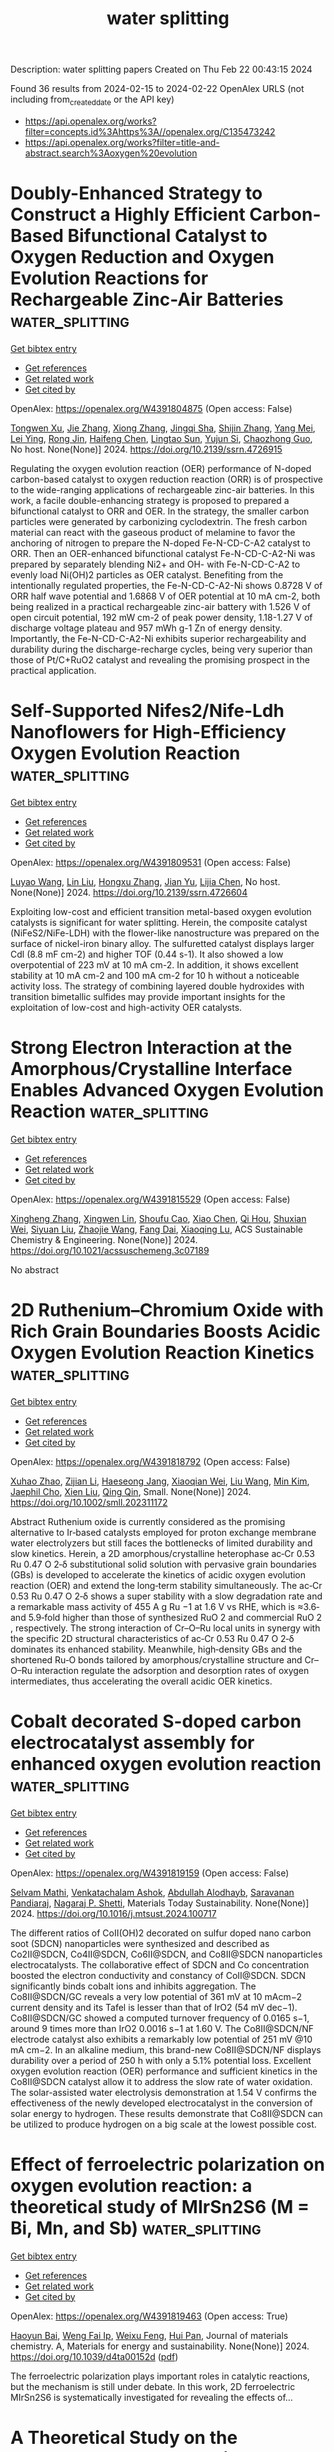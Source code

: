 #+filetags: water_splitting
#+TITLE: water splitting
Description: water splitting papers
Created on Thu Feb 22 00:43:15 2024

Found 36 results from 2024-02-15 to 2024-02-22
OpenAlex URLS (not including from_created_date or the API key)
- [[https://api.openalex.org/works?filter=concepts.id%3Ahttps%3A//openalex.org/C135473242]]
- [[https://api.openalex.org/works?filter=title-and-abstract.search%3Aoxygen%20evolution]]

* Doubly-Enhanced Strategy to Construct a Highly Efficient Carbon-Based Bifunctional Catalyst to Oxygen Reduction and Oxygen Evolution Reactions for Rechargeable Zinc-Air Batteries  :water_splitting:
:PROPERTIES:
:ID: https://openalex.org/W4391804875
:TOPICS: Aqueous Zinc-Ion Battery Technology, Electrocatalysis for Energy Conversion, Catalytic Reduction of Nitro Compounds
:PUBLICATION_DATE: 2024-01-01
:END:    
    
[[elisp:(doi-add-bibtex-entry "https://doi.org/10.2139/ssrn.4726915")][Get bibtex entry]] 

- [[elisp:(progn (xref--push-markers (current-buffer) (point)) (oa--referenced-works "https://openalex.org/W4391804875"))][Get references]]
- [[elisp:(progn (xref--push-markers (current-buffer) (point)) (oa--related-works "https://openalex.org/W4391804875"))][Get related work]]
- [[elisp:(progn (xref--push-markers (current-buffer) (point)) (oa--cited-by-works "https://openalex.org/W4391804875"))][Get cited by]]

OpenAlex: https://openalex.org/W4391804875 (Open access: False)
    
[[https://openalex.org/A5011788131][Tongwen Xu]], [[https://openalex.org/A5007962016][Jie Zhang]], [[https://openalex.org/A5076988030][Xiong Zhang]], [[https://openalex.org/A5046525078][Jingqi Sha]], [[https://openalex.org/A5014715855][Shijin Zhang]], [[https://openalex.org/A5018152814][Yang Mei]], [[https://openalex.org/A5041923029][Lei Ying]], [[https://openalex.org/A5011802849][Rong Jin]], [[https://openalex.org/A5086992948][Haifeng Chen]], [[https://openalex.org/A5057116148][Lingtao Sun]], [[https://openalex.org/A5073410815][Yujun Si]], [[https://openalex.org/A5020870418][Chaozhong Guo]], No host. None(None)] 2024. https://doi.org/10.2139/ssrn.4726915 
     
Regulating the oxygen evolution reaction (OER) performance of N-doped carbon-based catalyst to oxygen reduction reaction (ORR) is of prospective to the wide-ranging applications of rechargeable zinc-air batteries. In this work, a facile double-enhancing strategy is proposed to prepared a bifunctional catalyst to ORR and OER. In the strategy, the smaller carbon particles were generated by carbonizing cyclodextrin. The fresh carbon material can react with the gaseous product of melamine to favor the anchoring of nitrogen to prepare the N-doped Fe-N-CD-C-A2 catalyst to ORR. Then an OER-enhanced bifunctional catalyst Fe-N-CD-C-A2-Ni was prepared by separately blending Ni2+ and OH- with Fe-N-CD-C-A2 to evenly load Ni(OH)2 particles as OER catalyst. Benefiting from the intentionally regulated properties, the Fe-N-CD-C-A2-Ni shows 0.8728 V of ORR half wave potential and 1.6868 V of OER potential at 10 mA cm-2, both being realized in a practical rechargeable zinc-air battery with 1.526 V of open circuit potential, 192 mW cm-2 of peak power density, 1.18-1.27 V of discharge voltage plateau and 957 mWh g-1 Zn of energy density. Importantly, the Fe-N-CD-C-A2-Ni exhibits superior rechargeability and durability during the discharge-recharge cycles, being very superior than those of Pt/C+RuO2 catalyst and revealing the promising prospect in the practical application.    

    

* Self-Supported Nifes2/Nife-Ldh Nanoflowers for High-Efficiency Oxygen Evolution Reaction  :water_splitting:
:PROPERTIES:
:ID: https://openalex.org/W4391809531
:TOPICS: Electrocatalysis for Energy Conversion, Memristive Devices for Neuromorphic Computing, Atomic Layer Deposition Technology
:PUBLICATION_DATE: 2024-01-01
:END:    
    
[[elisp:(doi-add-bibtex-entry "https://doi.org/10.2139/ssrn.4726604")][Get bibtex entry]] 

- [[elisp:(progn (xref--push-markers (current-buffer) (point)) (oa--referenced-works "https://openalex.org/W4391809531"))][Get references]]
- [[elisp:(progn (xref--push-markers (current-buffer) (point)) (oa--related-works "https://openalex.org/W4391809531"))][Get related work]]
- [[elisp:(progn (xref--push-markers (current-buffer) (point)) (oa--cited-by-works "https://openalex.org/W4391809531"))][Get cited by]]

OpenAlex: https://openalex.org/W4391809531 (Open access: False)
    
[[https://openalex.org/A5042282225][Luyao Wang]], [[https://openalex.org/A5040647242][Lin Liu]], [[https://openalex.org/A5023044882][Hongxu Zhang]], [[https://openalex.org/A5020647265][Jian Yu]], [[https://openalex.org/A5009956168][Lijia Chen]], No host. None(None)] 2024. https://doi.org/10.2139/ssrn.4726604 
     
Exploiting low-cost and efficient transition metal-based oxygen evolution catalysts is significant for water splitting. Herein, the composite catalyst (NiFeS2/NiFe-LDH) with the flower-like nanostructure was prepared on the surface of nickel-iron binary alloy. The sulfuretted catalyst displays larger Cdl (8.8 mF cm-2) and higher TOF (0.44 s-1). It also showed a low overpotential of 223 mV at 10 mA cm-2. In addition, it shows excellent stability at 10 mA cm-2 and 100 mA cm-2 for 10 h without a noticeable activity loss. The strategy of combining layered double hydroxides with transition bimetallic sulfides may provide important insights for the exploitation of low-cost and high-activity OER catalysts.    

    

* Strong Electron Interaction at the Amorphous/Crystalline Interface Enables Advanced Oxygen Evolution Reaction  :water_splitting:
:PROPERTIES:
:ID: https://openalex.org/W4391815529
:TOPICS: Electrocatalysis for Energy Conversion, Electrochemical Detection of Heavy Metal Ions, Atomic Layer Deposition Technology
:PUBLICATION_DATE: 2024-02-13
:END:    
    
[[elisp:(doi-add-bibtex-entry "https://doi.org/10.1021/acssuschemeng.3c07189")][Get bibtex entry]] 

- [[elisp:(progn (xref--push-markers (current-buffer) (point)) (oa--referenced-works "https://openalex.org/W4391815529"))][Get references]]
- [[elisp:(progn (xref--push-markers (current-buffer) (point)) (oa--related-works "https://openalex.org/W4391815529"))][Get related work]]
- [[elisp:(progn (xref--push-markers (current-buffer) (point)) (oa--cited-by-works "https://openalex.org/W4391815529"))][Get cited by]]

OpenAlex: https://openalex.org/W4391815529 (Open access: False)
    
[[https://openalex.org/A5028024246][Xingheng Zhang]], [[https://openalex.org/A5079056547][Xingwen Lin]], [[https://openalex.org/A5014503942][Shoufu Cao]], [[https://openalex.org/A5034654778][Xiao Chen]], [[https://openalex.org/A5020278538][Qi Hou]], [[https://openalex.org/A5002382898][Shuxian Wei]], [[https://openalex.org/A5055640195][Siyuan Liu]], [[https://openalex.org/A5058579111][Zhaojie Wang]], [[https://openalex.org/A5063818470][Fang Dai]], [[https://openalex.org/A5004933770][Xiaoqing Lu]], ACS Sustainable Chemistry & Engineering. None(None)] 2024. https://doi.org/10.1021/acssuschemeng.3c07189 
     
No abstract    

    

* 2D Ruthenium–Chromium Oxide with Rich Grain Boundaries Boosts Acidic Oxygen Evolution Reaction Kinetics  :water_splitting:
:PROPERTIES:
:ID: https://openalex.org/W4391818792
:TOPICS: Fuel Cell Membrane Technology, Electrocatalysis for Energy Conversion, Electrochemical Detection of Heavy Metal Ions
:PUBLICATION_DATE: 2024-02-13
:END:    
    
[[elisp:(doi-add-bibtex-entry "https://doi.org/10.1002/smll.202311172")][Get bibtex entry]] 

- [[elisp:(progn (xref--push-markers (current-buffer) (point)) (oa--referenced-works "https://openalex.org/W4391818792"))][Get references]]
- [[elisp:(progn (xref--push-markers (current-buffer) (point)) (oa--related-works "https://openalex.org/W4391818792"))][Get related work]]
- [[elisp:(progn (xref--push-markers (current-buffer) (point)) (oa--cited-by-works "https://openalex.org/W4391818792"))][Get cited by]]

OpenAlex: https://openalex.org/W4391818792 (Open access: False)
    
[[https://openalex.org/A5040900980][Xuhao Zhao]], [[https://openalex.org/A5055517335][Zijian Li]], [[https://openalex.org/A5008892245][Haeseong Jang]], [[https://openalex.org/A5056691753][Xiaoqian Wei]], [[https://openalex.org/A5051580036][Liu Wang]], [[https://openalex.org/A5040569943][Min Kim]], [[https://openalex.org/A5037450342][Jaephil Cho]], [[https://openalex.org/A5091447700][Xien Liu]], [[https://openalex.org/A5065424751][Qing Qin]], Small. None(None)] 2024. https://doi.org/10.1002/smll.202311172 
     
Abstract Ruthenium oxide is currently considered as the promising alternative to Ir‐based catalysts employed for proton exchange membrane water electrolyzers but still faces the bottlenecks of limited durability and slow kinetics. Herein, a 2D amorphous/crystalline heterophase ac‐Cr 0.53 Ru 0.47 O 2‐δ substitutional solid solution with pervasive grain boundaries (GBs) is developed to accelerate the kinetics of acidic oxygen evolution reaction (OER) and extend the long‐term stability simultaneously. The ac‐Cr 0.53 Ru 0.47 O 2‐δ shows a super stability with a slow degradation rate and a remarkable mass activity of 455 A g Ru −1 at 1.6 V vs RHE, which is ≈3.6‐ and 5.9‐fold higher than those of synthesized RuO 2 and commercial RuO 2 , respectively. The strong interaction of Cr–O–Ru local units in synergy with the specific 2D structural characteristics of ac‐Cr 0.53 Ru 0.47 O 2‐δ dominates its enhanced stability. Meanwhile, high‐density GBs and the shortened Ru‐O bonds tailored by amorphous/crystalline structure and Cr–O–Ru interaction regulate the adsorption and desorption rates of oxygen intermediates, thus accelerating the overall acidic OER kinetics.    

    

* Cobalt decorated S-doped carbon electrocatalyst assembly for enhanced oxygen evolution reaction  :water_splitting:
:PROPERTIES:
:ID: https://openalex.org/W4391819159
:TOPICS: Electrocatalysis for Energy Conversion, Fuel Cell Membrane Technology, Electrochemical Detection of Heavy Metal Ions
:PUBLICATION_DATE: 2024-02-01
:END:    
    
[[elisp:(doi-add-bibtex-entry "https://doi.org/10.1016/j.mtsust.2024.100717")][Get bibtex entry]] 

- [[elisp:(progn (xref--push-markers (current-buffer) (point)) (oa--referenced-works "https://openalex.org/W4391819159"))][Get references]]
- [[elisp:(progn (xref--push-markers (current-buffer) (point)) (oa--related-works "https://openalex.org/W4391819159"))][Get related work]]
- [[elisp:(progn (xref--push-markers (current-buffer) (point)) (oa--cited-by-works "https://openalex.org/W4391819159"))][Get cited by]]

OpenAlex: https://openalex.org/W4391819159 (Open access: False)
    
[[https://openalex.org/A5050750294][Selvam Mathi]], [[https://openalex.org/A5057554515][Venkatachalam Ashok]], [[https://openalex.org/A5026460148][Abdullah Alodhayb]], [[https://openalex.org/A5001629698][Saravanan Pandiaraj]], [[https://openalex.org/A5090106395][Nagaraj P. Shetti]], Materials Today Sustainability. None(None)] 2024. https://doi.org/10.1016/j.mtsust.2024.100717 
     
The different ratios of CoII(OH)2 decorated on sulfur doped nano carbon soot (SDCN) nanoparticles were synthesized and described as Co2II@SDCN, Co4II@SDCN, Co6II@SDCN, and Co8II@SDCN nanoparticles electrocatalysts. The collaborative effect of SDCN and Co concentration boosted the electron conductivity and constancy of CoII@SDCN. SDCN significantly binds cobalt ions and inhibits aggregation. The Co8II@SDCN/GC reveals a very low potential of 361 mV at 10 mAcm−2 current density and its Tafel is lesser than that of IrO2 (54 mV dec−1). Co8II@SDCN/GC showed a computed turnover frequency of 0.0165 s−1, around 9 times more than IrO2 0.0016 s−1 at 1.60 V. The Co8II@SDCN/NF electrode catalyst also exhibits a remarkably low potential of 251 mV @10 mA cm−2. In an alkaline medium, this brand-new Co8II@SDCN/NF displays durability over a period of 250 h with only a 5.1% potential loss. Excellent oxygen evolution reaction (OER) performance and sufficient kinetics in the Co8II@SDCN catalyst allow it to address the slow rate of water oxidation. The solar-assisted water electrolysis demonstration at 1.54 V confirms the effectiveness of the newly developed electrocatalyst in the conversion of solar energy to hydrogen. These results demonstrate that Co8II@SDCN can be utilized to produce hydrogen on a big scale at the lowest possible cost.    

    

* Effect of ferroelectric polarization on oxygen evolution reaction: a theoretical study of MIrSn2S6 (M = Bi, Mn, and Sb)  :water_splitting:
:PROPERTIES:
:ID: https://openalex.org/W4391819463
:TOPICS: Biohydrometallurgical Processes for Metal Extraction, Electrochemical Detection of Heavy Metal Ions
:PUBLICATION_DATE: 2024-01-01
:END:    
    
[[elisp:(doi-add-bibtex-entry "https://doi.org/10.1039/d4ta00152d")][Get bibtex entry]] 

- [[elisp:(progn (xref--push-markers (current-buffer) (point)) (oa--referenced-works "https://openalex.org/W4391819463"))][Get references]]
- [[elisp:(progn (xref--push-markers (current-buffer) (point)) (oa--related-works "https://openalex.org/W4391819463"))][Get related work]]
- [[elisp:(progn (xref--push-markers (current-buffer) (point)) (oa--cited-by-works "https://openalex.org/W4391819463"))][Get cited by]]

OpenAlex: https://openalex.org/W4391819463 (Open access: True)
    
[[https://openalex.org/A5052207106][Haoyun Bai]], [[https://openalex.org/A5012291309][Weng Fai Ip]], [[https://openalex.org/A5028960638][Weixu Feng]], [[https://openalex.org/A5068386911][Hui Pan]], Journal of materials chemistry. A, Materials for energy and sustainability. None(None)] 2024. https://doi.org/10.1039/d4ta00152d  ([[https://pubs.rsc.org/en/content/articlepdf/2024/ta/d4ta00152d][pdf]])
     
The ferroelectric polarization plays important roles in catalytic reactions, but the mechanism is still under debate. In this work, 2D ferroelectric MIrSn2S6 is systematically investigated for revealing the effects of...    

    

* A Theoretical Study on the Enhanced Oxygen evolution Performance of NiN4-graphene by Ni Nanoclusters  :water_splitting:
:PROPERTIES:
:ID: https://openalex.org/W4391824445
:TOPICS: Atomic Layer Deposition Technology, Fuel Cell Membrane Technology, Memristive Devices for Neuromorphic Computing
:PUBLICATION_DATE: 2024-02-14
:END:    
    
[[elisp:(doi-add-bibtex-entry "https://doi.org/10.1088/1361-6463/ad297c")][Get bibtex entry]] 

- [[elisp:(progn (xref--push-markers (current-buffer) (point)) (oa--referenced-works "https://openalex.org/W4391824445"))][Get references]]
- [[elisp:(progn (xref--push-markers (current-buffer) (point)) (oa--related-works "https://openalex.org/W4391824445"))][Get related work]]
- [[elisp:(progn (xref--push-markers (current-buffer) (point)) (oa--cited-by-works "https://openalex.org/W4391824445"))][Get cited by]]

OpenAlex: https://openalex.org/W4391824445 (Open access: False)
    
[[https://openalex.org/A5068559282][Runchuan Shi]], [[https://openalex.org/A5083733443][Shihao Feng]], [[https://openalex.org/A5013231137][Zhaoming Fu]], [[https://openalex.org/A5036331877][Zongxian Yang]], [[https://openalex.org/A5020899933][Xilin Zhang]], Journal of Physics D: Applied Physics. None(None)] 2024. https://doi.org/10.1088/1361-6463/ad297c 
     
Abstract Isolated metal-coordinated nitrogen embedded carbon (M-N-C) materials are potential alternatives to noble catalysts for oxygen evolution reaction (OER), and the activity of metal centers can be further modulated by adjusting the coordination environment. Recently, experimental studies have shown that the aggregation of metal atoms into small clusters or particles is inevitable during the high temperature pyrolysis, while the influences of metal clusters on the OER activity of single metal atoms in M-N-C are unclear. Herein, taking Ni-based single atom as examples, the interaction characters of NiN4 doped graphene (NiN4-graphene) with different Ni clusters were studied. The modulation effects of Ni clusters to the NiN4-graphene were systematically investigated from the geometric configurations, electronic structures, and the OER activity of the Ni single atom. It was found that the OER&#xD;performance of NiN4-graphene can be remarkably improved through the addition of Ni clusters, and the lowest overpotential of 0.43 V is achieved on NiN4-graphene with the modification of Ni13 cluster, which is smaller than that of 0.69 V on NiN4-graphene. Electronic properties calculations showed that the charge transfer from Ni clusters to NiN4-graphene will alter the density of states of Ni single atom near the Fermi level, which promotes the charge transfer from NiN4-graphene to oxygen containing products and optimizes the adsorption strength of oxygen intermediate to close to the ideal adsorption free energy of 2.46 eV by enhancing the hybridization interaction between the O-p orbitals and the Ni-dxz, Ni-dyz orbitals, and finally leading to an enhanced OER activity. The current findings highlight the important role of metal clusters on improving the catalytic performance of M-N-C materials, which benefits for the rational design of M-N-C catalysts with high catalytic activity.    

    

* Lowering the kinetic barrier via enhancing electrophilicity of surface oxygen to boost acidic oxygen evolution reaction  :water_splitting:
:PROPERTIES:
:ID: https://openalex.org/W4391825290
:TOPICS: Electrocatalysis for Energy Conversion, Electrochemical Detection of Heavy Metal Ions, Fuel Cell Membrane Technology
:PUBLICATION_DATE: 2024-02-01
:END:    
    
[[elisp:(doi-add-bibtex-entry "https://doi.org/10.1016/j.matt.2024.01.025")][Get bibtex entry]] 

- [[elisp:(progn (xref--push-markers (current-buffer) (point)) (oa--referenced-works "https://openalex.org/W4391825290"))][Get references]]
- [[elisp:(progn (xref--push-markers (current-buffer) (point)) (oa--related-works "https://openalex.org/W4391825290"))][Get related work]]
- [[elisp:(progn (xref--push-markers (current-buffer) (point)) (oa--cited-by-works "https://openalex.org/W4391825290"))][Get cited by]]

OpenAlex: https://openalex.org/W4391825290 (Open access: False)
    
[[https://openalex.org/A5079381089][Ning Han]], [[https://openalex.org/A5016622484][Xuan Zhang]], [[https://openalex.org/A5057252784][Chengkai Zhang]], [[https://openalex.org/A5003036585][Shihui Feng]], [[https://openalex.org/A5030671367][Wei Zhang]], [[https://openalex.org/A5038282552][Wei Guo]], [[https://openalex.org/A5034974804][Runtian Zheng]], [[https://openalex.org/A5027922091][Renji Zheng]], [[https://openalex.org/A5073531537][Pengyun Liu]], [[https://openalex.org/A5059462676][Yunwei Li]], [[https://openalex.org/A5003567873][Jan Fransaer]], [[https://openalex.org/A5022972481][Bao‐Lian Su]], Matter. None(None)] 2024. https://doi.org/10.1016/j.matt.2024.01.025 
     
The acidic oxygen evolution reaction (OER) is essential for many renewable energy conversion and storage technologies. However, the high energy required to break the strong covalent O-H bond of H2O in acidic media results in sluggish OER kinetics. Here, we report the critical role of iron in a new family of iron-containing yttrium ruthenate (Y2-xFexRu2O7-δ) electrocatalysts in highly increasing the electrophilicity of surface oxygen, leading to a significant reduction of the kinetics barrier by 33%, thus an exceptional OER mass activity of 1,021 A · g Ru − 1 up to 12.4 and 7.7 times that of Y2Ru2O7-δ and RuO2, respectively. Introducing iron reduces the Mulliken atomic charge on the O sites in the generated Ru-O-Fe structure, thereby facilitating the acid-base nucleophilic assault from H2O and reducing the free energy on the rate-determining step of OER. This work provides an effective strategy to reduce the kinetics barrier to achieve highly efficient and economic OER in acidic conditions.    

    

* NiMoSe/Ti3C2Tx MXene @ CC as a highly operative bifunctional electrocatalyst for hydrogen and oxygen evolution reactions in an alkaline medium  :water_splitting:
:PROPERTIES:
:ID: https://openalex.org/W4391830822
:TOPICS: Two-Dimensional Transition Metal Carbides and Nitrides (MXenes), Electrocatalysis for Energy Conversion, Photocatalytic Materials for Solar Energy Conversion
:PUBLICATION_DATE: 2024-03-01
:END:    
    
[[elisp:(doi-add-bibtex-entry "https://doi.org/10.1016/j.ijhydene.2024.02.100")][Get bibtex entry]] 

- [[elisp:(progn (xref--push-markers (current-buffer) (point)) (oa--referenced-works "https://openalex.org/W4391830822"))][Get references]]
- [[elisp:(progn (xref--push-markers (current-buffer) (point)) (oa--related-works "https://openalex.org/W4391830822"))][Get related work]]
- [[elisp:(progn (xref--push-markers (current-buffer) (point)) (oa--cited-by-works "https://openalex.org/W4391830822"))][Get cited by]]

OpenAlex: https://openalex.org/W4391830822 (Open access: False)
    
[[https://openalex.org/A5005616367][Mohammad Saquib]], [[https://openalex.org/A5057849732][Nitish Srivastava]], [[https://openalex.org/A5029080204][Pratham Arora]], [[https://openalex.org/A5086137545][Amit C. Bhosale]], International Journal of Hydrogen Energy. 59(None)] 2024. https://doi.org/10.1016/j.ijhydene.2024.02.100 
     
Low-cost and highly efficient cathode and anode materials are required for proton exchange membrane and alkaline water electrolyzers. The present work demonstrates the development of a bifunctional cathode and anode material for hydrogen and oxygen evolution reactions (HER/OER) in an alkaline environment. The bimetallic Ni–Mo selenide is fabricated over the MXene (Ti3C2Tx) grown over the activated carbon fibers by an inexpensive, simple one-step and eco-friendly approach. The electrocatalyst NiMoSe/Ti3C2Tx@CC is developed via a hydrothermal method wherein NiMoSe is observed to grow highly dense nanoporous structure as confirmed by various characterization techniques. Highest activity for HER is observed using NiMoSe/Ti3C2Tx@CC with only overpotential of 203 mV at 10 mA cm−2 with low Tafel slope (45 mV dec−1). The catalyst is also proven to support OER activity with requirement of 320 mV as overpotential at 10 mA cm−2, thus better than commercial IrO2 (η10 = 380 mV). The Tafel slope obtained by NiMoSe/Ti3C2Tx@CC for OER is found to be minimum (189 mV dec−1) along with a very low charge transfer resistance (3.04 Ω) and high electrochemical surface area (0.0378 mF cm−2). The NiMoSe/Ti3C2Tx@CC is found to be highly stable for HER/OER with 1000 LSV cycles.    

    

* RuO2–CeO2 Lattice Matching Strategy Enables Robust Water Oxidation Electrocatalysis in Acidic Media via Two Distinct Oxygen Evolution Mechanisms  :water_splitting:
:PROPERTIES:
:ID: https://openalex.org/W4391836369
:TOPICS: Electrocatalysis for Energy Conversion, Fuel Cell Membrane Technology, Electrochemical Detection of Heavy Metal Ions
:PUBLICATION_DATE: 2024-02-15
:END:    
    
[[elisp:(doi-add-bibtex-entry "https://doi.org/10.1021/acscatal.3c06182")][Get bibtex entry]] 

- [[elisp:(progn (xref--push-markers (current-buffer) (point)) (oa--referenced-works "https://openalex.org/W4391836369"))][Get references]]
- [[elisp:(progn (xref--push-markers (current-buffer) (point)) (oa--related-works "https://openalex.org/W4391836369"))][Get related work]]
- [[elisp:(progn (xref--push-markers (current-buffer) (point)) (oa--cited-by-works "https://openalex.org/W4391836369"))][Get cited by]]

OpenAlex: https://openalex.org/W4391836369 (Open access: False)
    
[[https://openalex.org/A5010471250][Haoqiang Song]], [[https://openalex.org/A5053714754][Xue Yong]], [[https://openalex.org/A5044592235][Geoffrey I. N. Waterhouse]], [[https://openalex.org/A5000696036][Jingkun Yu]], [[https://openalex.org/A5015576369][Hao Wang]], [[https://openalex.org/A5052291064][Jinmeng Cai]], [[https://openalex.org/A5067430528][Zhiyong Tang]], [[https://openalex.org/A5000046177][Bai Yang]], [[https://openalex.org/A5071937806][Jiangwei Chang]], [[https://openalex.org/A5085836074][Siyu Lu]], ACS Catalysis. None(None)] 2024. https://doi.org/10.1021/acscatal.3c06182 
     
The discovery of acid-stable and highly active electrocatalysts for the oxygen evolution reaction (OER) is crucial in the quest for high-performance water-splitting technologies. Herein, a heterostructured RuO2–CeO2 electrocatalyst was constructed by using a lattice-matching strategy. The interfacial Ru–O–Ce bridge structure provided a channel for electron transfer between Ru and Ce, creating a lattice stress that distorts the local structure of RuO2. The resulting RuO2–CeO2 catalyst exhibited attractive stability with negligible decay after 1000 h of the OER in 0.5 M H2SO4, along with high activity with an overpotential of only 180 mV at 10 mA cm–2. In situ attenuated total reflectance surface-enhanced infrared absorption spectroscopy (ATR-SEIRAS), in situ differential electrochemical mass spectrometry (DEMS), and density functional theory (DFT) calculations were used to reveal that the interface and noninterface RuO2 sites enabled an oxide path mechanism (OPM) and the enhanced adsorbate evolution mechanism (AEM-plus), respectively, during the OER. The simultaneous and independent OER pathways accessible by lattice matching guides improved electrocatalyst design for the OER in acidic media.    

    

* Trapping of Intermediates of a Photocatalytic Oxygen Evolution Reaction in Overall Water Splitting  :water_splitting:
:PROPERTIES:
:ID: https://openalex.org/W4391838821
:TOPICS: Photocatalytic Materials for Solar Energy Conversion, DNA Nanotechnology and Bioanalytical Applications, Photocatalysis and Solar Energy Conversion
:PUBLICATION_DATE: 2024-02-15
:END:    
    
[[elisp:(doi-add-bibtex-entry "https://doi.org/10.1021/acsaem.3c03172")][Get bibtex entry]] 

- [[elisp:(progn (xref--push-markers (current-buffer) (point)) (oa--referenced-works "https://openalex.org/W4391838821"))][Get references]]
- [[elisp:(progn (xref--push-markers (current-buffer) (point)) (oa--related-works "https://openalex.org/W4391838821"))][Get related work]]
- [[elisp:(progn (xref--push-markers (current-buffer) (point)) (oa--cited-by-works "https://openalex.org/W4391838821"))][Get cited by]]

OpenAlex: https://openalex.org/W4391838821 (Open access: False)
    
[[https://openalex.org/A5089839552][Fumiaki Amano]], [[https://openalex.org/A5058928771][Satoshi Nakayama]], [[https://openalex.org/A5072383931][Sachihiro C. Suzuki]], [[https://openalex.org/A5043442763][Akira Yamakata]], [[https://openalex.org/A5001287498][Kosuke Beppu]], ACS Applied Energy Materials. None(None)] 2024. https://doi.org/10.1021/acsaem.3c03172 
     
Intermediates in the overall water splitting on particulate photocatalysts were investigated by electron paramagnetic resonance (EPR) measurements using 5,5-dimethyl-1-pyrroline N-oxide (DMPO) as a spin trap. In situ EPR spectra under ultraviolet light showed the exclusive formation of a hydroxyl radical adduct (•DMPO-OH) over Ga2O3 and NaTaO3:La without a Rh–Cr oxide cocatalyst. In contrast, the Rh–Cr oxide cocatalyst-loaded photocatalysts active for water splitting formed a 5,5-dimethyl-2-oxo-pyrroline-1-oxyl radical (•DMPOX). •DMPOX is suggested as an indicator of the surface peroxyl radical intermediate (M-OO•) in the oxygen evolution reaction pathway.    

    

* Author Correction: Iridium single atoms incorporated in Co3O4 efficiently catalyze the oxygen evolution in acidic conditions  :water_splitting:
:PROPERTIES:
:ID: https://openalex.org/W4391842906
:TOPICS: Fuel Cell Membrane Technology, Electrocatalysis for Energy Conversion
:PUBLICATION_DATE: 2024-02-15
:END:    
    
[[elisp:(doi-add-bibtex-entry "https://doi.org/10.1038/s41467-024-45791-1")][Get bibtex entry]] 

- [[elisp:(progn (xref--push-markers (current-buffer) (point)) (oa--referenced-works "https://openalex.org/W4391842906"))][Get references]]
- [[elisp:(progn (xref--push-markers (current-buffer) (point)) (oa--related-works "https://openalex.org/W4391842906"))][Get related work]]
- [[elisp:(progn (xref--push-markers (current-buffer) (point)) (oa--cited-by-works "https://openalex.org/W4391842906"))][Get cited by]]

OpenAlex: https://openalex.org/W4391842906 (Open access: True)
    
[[https://openalex.org/A5041252312][Yiming Zhu]], [[https://openalex.org/A5090915513][Jiaao Wang]], [[https://openalex.org/A5090441736][Toshinari Koketsu]], [[https://openalex.org/A5011934559][Matthias Kroschel]], [[https://openalex.org/A5000351218][Jin‐Ming Chen]], [[https://openalex.org/A5012833616][Su-Yang Hsu]], [[https://openalex.org/A5047676104][Graeme Henkelman]], [[https://openalex.org/A5049605727][Z. Hu]], [[https://openalex.org/A5034066582][Peter Strasser]], [[https://openalex.org/A5060759067][Jiwei Ma]], Nature Communications. 15(1)] 2024. https://doi.org/10.1038/s41467-024-45791-1  ([[https://www.nature.com/articles/s41467-024-45791-1.pdf][pdf]])
     
No abstract    

    

* Excellent Electrocatalytic Oxygen Evolution Reaction by Non-Noble Metal-Based 3D Perovskite Oxides Ba3–xSrxMTiSbO9 (x = 1, 1.5 for M = Co and x = 2 for Mn/Co)  :water_splitting:
:PROPERTIES:
:ID: https://openalex.org/W4391845350
:TOPICS: Electrocatalysis for Energy Conversion, Electrochemical Detection of Heavy Metal Ions, Aqueous Zinc-Ion Battery Technology
:PUBLICATION_DATE: 2024-02-15
:END:    
    
[[elisp:(doi-add-bibtex-entry "https://doi.org/10.1021/acsaem.3c02750")][Get bibtex entry]] 

- [[elisp:(progn (xref--push-markers (current-buffer) (point)) (oa--referenced-works "https://openalex.org/W4391845350"))][Get references]]
- [[elisp:(progn (xref--push-markers (current-buffer) (point)) (oa--related-works "https://openalex.org/W4391845350"))][Get related work]]
- [[elisp:(progn (xref--push-markers (current-buffer) (point)) (oa--cited-by-works "https://openalex.org/W4391845350"))][Get cited by]]

OpenAlex: https://openalex.org/W4391845350 (Open access: False)
    
[[https://openalex.org/A5084524229][Sujan Sen]], [[https://openalex.org/A5009194799][Megha Goyal]], [[https://openalex.org/A5078609691][Lalit Kumar]], [[https://openalex.org/A5050699362][Tapas Kumar Mandal]], ACS Applied Energy Materials. None(None)] 2024. https://doi.org/10.1021/acsaem.3c02750 
     
The large-scale production of green hydrogen from water electrolysis is hindered due to the higher overpotential required for oxygen evolution reaction (OER). While commercial use of noble metal oxide OER catalysts suffer from poor stability and cost ineffectiveness, the development of non-noble metal-based OER catalysts is still a challenge to overcome. The compositional and structural flexibility of 3D perovskite oxides presents a distinct opportunity to design electrocatalysts that can overcome the kinetic sluggishness of OER and address its associated limitations. Herein, we have designed and synthesized a series of 3D perovskite catalysts, Ba3–xSrxMTiSbO9 (x = 1, 1.5 for Co and x = 2 for Mn/Co), by the conventional solid-state method. The Co analogues exhibit exceptional OER performance when compared with the manganese counterpart and a similar or comparable overpotential at 10 mA/cm2 (η10) but with a significantly lower overpotential at 100 mA/cm2 (η100) as compared to RuO2, benchmark electrocatalysts for OER. The Co compounds have also shown superior kinetics as compared to RuO2. The charge-transfer resistance across interfaces measured by operando electrochemical impedance spectroscopy at different potentials follow the activity order of the compounds. The higher electrocatalytic activity of Ba3–xSrxCoTiSbO9 originates from higher d-electron counts, close to unity filling of the eg-orbital electrons, structural factor, μ/t (μ = perovskite B-cation to O2– radius ratio and t = tolerance factor), and higher lattice oxygen participation. A plausible mechanism is also provided based on the pH-dependent OER study. The Co perovskite with the highest lattice oxygen participation and lowest μ/t exhibited the highest OER activity and fastest kinetics. The study demonstrates a nonconventional tool of A-cation manipulation in synthesizing non-noble metal-based 3D perovskites as efficient OER electrocatalysts despite the elusive nature of their active sites.    

    

* Improved oxygen evolution reaction for high-current PEM water electrolysis  :water_splitting:
:PROPERTIES:
:ID: https://openalex.org/W4391849833
:TOPICS: Electrocatalysis for Energy Conversion, Fuel Cell Membrane Technology, Hydrogen Energy Systems and Technologies
:PUBLICATION_DATE: 2024-02-01
:END:    
    
[[elisp:(doi-add-bibtex-entry "https://doi.org/10.1016/j.checat.2023.100897")][Get bibtex entry]] 

- [[elisp:(progn (xref--push-markers (current-buffer) (point)) (oa--referenced-works "https://openalex.org/W4391849833"))][Get references]]
- [[elisp:(progn (xref--push-markers (current-buffer) (point)) (oa--related-works "https://openalex.org/W4391849833"))][Get related work]]
- [[elisp:(progn (xref--push-markers (current-buffer) (point)) (oa--cited-by-works "https://openalex.org/W4391849833"))][Get cited by]]

OpenAlex: https://openalex.org/W4391849833 (Open access: False)
    
[[https://openalex.org/A5010788326][Guoyu Zhong]], [[https://openalex.org/A5055030458][Shurui Xu]], [[https://openalex.org/A5028065702][Baizeng Fang]], Chem Catalysis. 4(2)] 2024. https://doi.org/10.1016/j.checat.2023.100897 
     
Ru-based electrocatalysts have been extensively studied for the oxygen evolution reaction in proton exchange membrane water electrolysis, and the interactions between Ru atoms and their supports play a crucial role. In a recent issue of Nature Communications, Lv and co-workers reported that the enhanced metal-support interaction significantly improved the stability.    

    

* g-C3N4 /polymeric metallophthalocyanine as novel electrocatalysts for oxygen evolution reaction  :water_splitting:
:PROPERTIES:
:ID: https://openalex.org/W4391849942
:TOPICS: Electrocatalysis for Energy Conversion, Aqueous Zinc-Ion Battery Technology, Electrochemical Detection of Heavy Metal Ions
:PUBLICATION_DATE: 2024-02-01
:END:    
    
[[elisp:(doi-add-bibtex-entry "https://doi.org/10.1016/j.ijhydene.2024.02.131")][Get bibtex entry]] 

- [[elisp:(progn (xref--push-markers (current-buffer) (point)) (oa--referenced-works "https://openalex.org/W4391849942"))][Get references]]
- [[elisp:(progn (xref--push-markers (current-buffer) (point)) (oa--related-works "https://openalex.org/W4391849942"))][Get related work]]
- [[elisp:(progn (xref--push-markers (current-buffer) (point)) (oa--cited-by-works "https://openalex.org/W4391849942"))][Get cited by]]

OpenAlex: https://openalex.org/W4391849942 (Open access: False)
    
[[https://openalex.org/A5004465494][Duygu Akyüz]], [[https://openalex.org/A5067659604][Ümit Demirbaş]], International Journal of Hydrogen Energy. None(None)] 2024. https://doi.org/10.1016/j.ijhydene.2024.02.131 
     
In this work, non-peripherally tetra 3-(4-(4-acetylpiperazin-1-yl)phenoxy) substituted nickel(II) phthalocyanine (NiPc), cobalt(II) phthalocyanine (CoPc), zinc(II) phthalocyanine (ZnPc), copper(II) phthalocyanine (CuPc) and lead(II) phthalocyanine (PbPc) were synthesized. The structural characterization of the novel compounds was performed by a combination of instrumental methods. The electrochemical and in-situ spectroelectrochemical responses of the compounds were recorded and redox properties were illuminated. Graphitic carbon nitride(g-C3N4) was synthesized by thermal decomposition of urea and combined with metallophthalocyanines to avoid agglomeration of phthalocyanine, to obtain homogeneous microstructured catalyst and to provide synergistic effects between pyridinic N-metal bonds of g-C3N4 and metallophthalocyanines (MPcs). The synthesized compounds were electropolymerized onto g-C3N4 thanks to piperazin substitute groups. The oxygen evolution reaction (OER) of g-C3N4/Poly-MPcs was investigated in alkaline electrolyte (1 M KOH). The g-C3N4/Poly-NiPc exhibited excellent electrocatalytic performance with low overpotential and Tafel slope, respectively, 380 mV@ 10 mA cm−2 and 80 mVdec−1, which is superior to the g-C3N4. Moreover, g-C3N4/Poly-NiPc electrocatalyst exhibited ∼100 times higher current density than g-C3N4.    

    

* Development of an ultra-thin electrode for the oxygen evolution reaction in proton exchange membrane water electrolyzers  :water_splitting:
:PROPERTIES:
:ID: https://openalex.org/W4391849959
:TOPICS: Electrocatalysis for Energy Conversion, Hydrogen Energy Systems and Technologies, Fuel Cell Membrane Technology
:PUBLICATION_DATE: 2024-02-01
:END:    
    
[[elisp:(doi-add-bibtex-entry "https://doi.org/10.1016/j.renene.2024.120159")][Get bibtex entry]] 

- [[elisp:(progn (xref--push-markers (current-buffer) (point)) (oa--referenced-works "https://openalex.org/W4391849959"))][Get references]]
- [[elisp:(progn (xref--push-markers (current-buffer) (point)) (oa--related-works "https://openalex.org/W4391849959"))][Get related work]]
- [[elisp:(progn (xref--push-markers (current-buffer) (point)) (oa--cited-by-works "https://openalex.org/W4391849959"))][Get cited by]]

OpenAlex: https://openalex.org/W4391849959 (Open access: False)
    
[[https://openalex.org/A5079901404][Zhenye Kang]], [[https://openalex.org/A5068791597][Gaoqiang Yang]], [[https://openalex.org/A5022627494][Jinjun Mo]], Renewable Energy. None(None)] 2024. https://doi.org/10.1016/j.renene.2024.120159 
     
Noble metal electrocatalysts are highly preferred for the oxygen evolution reaction (OER) in a proton exchange membrane water electrolysis cell (PEMWE) due to their exceptional catalytic activity and stability. This study proposes a novel thin electrode (NTE) design to enhance the performance of noble metal electrocatalysts for the OER in PEMWE. The NTE utilizes a thin porous transport layer for the direct deposition of Iridium (Ir). Unlike conventional gas diffusion electrodes with deep porous structures that underutilize the catalyst due to limited triple-phase boundary conditions, the flat NTEs with straight-through pores overcome this restriction. The paper compares two deposition methods, electroplating and sputter coating. The in-situ electrochemical properties of NTEs with varying Ir loadings (0.06–1.01 mg cm−2) are investigated. The electroplated NTE demonstrates excellent mass activity, achieving 5.05 A mg−1 at 1.6 V and 80 °C. The NTE exhibits a simple fabrication process and low cost while significantly improving catalyst mass activity. Additionally, the NTE reduces electrode thickness from hundreds of micrometers to only 25 μm. This concept holds great promise for the future advancement of compact and high-efficiency PEMWE electrodes, resulting in reduced cost, volume, and mass of both the electrode itself and the overall system.    

    

* Computational Study of Two-Dimensional SnGe2N4 as a Promising Photocatalyst for Oxygen Evolution Reaction  :water_splitting:
:PROPERTIES:
:ID: https://openalex.org/W4391851935
:TOPICS: Photocatalytic Materials for Solar Energy Conversion, Accelerating Materials Innovation through Informatics, Two-Dimensional Transition Metal Carbides and Nitrides (MXenes)
:PUBLICATION_DATE: 2024-01-01
:END:    
    
[[elisp:(doi-add-bibtex-entry "https://doi.org/10.1039/d4nj00204k")][Get bibtex entry]] 

- [[elisp:(progn (xref--push-markers (current-buffer) (point)) (oa--referenced-works "https://openalex.org/W4391851935"))][Get references]]
- [[elisp:(progn (xref--push-markers (current-buffer) (point)) (oa--related-works "https://openalex.org/W4391851935"))][Get related work]]
- [[elisp:(progn (xref--push-markers (current-buffer) (point)) (oa--cited-by-works "https://openalex.org/W4391851935"))][Get cited by]]

OpenAlex: https://openalex.org/W4391851935 (Open access: False)
    
[[https://openalex.org/A5080124765][Noor ul Ain]], [[https://openalex.org/A5059888528][Arooba Kanwal]], [[https://openalex.org/A5065519247][Abdul Jalil]], [[https://openalex.org/A5001795469][Chang Fu Dee]], [[https://openalex.org/A5086336181][Tingkai Zhao]], [[https://openalex.org/A5019008123][Raza Ali Raza]], [[https://openalex.org/A5004475369][Ishaq Ahmad]], New Journal of Chemistry. None(None)] 2024. https://doi.org/10.1039/d4nj00204k 
     
In the domain of photocatalysis, the oxygen evolution reaction (OER) serves as a crucial process in sustainable energy production. The development of efficient photocatalysts for OER is therefore highly desirable....    

    

* Rational development of PPy/CuWO4 nanostructure as competent electrocatalyst for oxygen evolution, and hydrogen evolution reactions  :water_splitting:
:PROPERTIES:
:ID: https://openalex.org/W4391867968
:TOPICS: Electrocatalysis for Energy Conversion, Electrochemical Detection of Heavy Metal Ions, Aqueous Zinc-Ion Battery Technology
:PUBLICATION_DATE: 2024-03-01
:END:    
    
[[elisp:(doi-add-bibtex-entry "https://doi.org/10.1016/j.ijhydene.2024.02.125")][Get bibtex entry]] 

- [[elisp:(progn (xref--push-markers (current-buffer) (point)) (oa--referenced-works "https://openalex.org/W4391867968"))][Get references]]
- [[elisp:(progn (xref--push-markers (current-buffer) (point)) (oa--related-works "https://openalex.org/W4391867968"))][Get related work]]
- [[elisp:(progn (xref--push-markers (current-buffer) (point)) (oa--cited-by-works "https://openalex.org/W4391867968"))][Get cited by]]

OpenAlex: https://openalex.org/W4391867968 (Open access: False)
    
[[https://openalex.org/A5041700640][Nouf H. Alotaibi]], [[https://openalex.org/A5049370676][Sumaira Manzoor]], [[https://openalex.org/A5015215111][Shahroz Saleem]], [[https://openalex.org/A5062023379][S. Noor Mohammad]], [[https://openalex.org/A5062281954][Mazhar Khalil]], [[https://openalex.org/A5090663793][Şenay Yalçın]], [[https://openalex.org/A5052155429][Abdul Ghafoor Abid]], [[https://openalex.org/A5049328863][Suleyman I. Allakhverdiev]], International Journal of Hydrogen Energy. 59(None)] 2024. https://doi.org/10.1016/j.ijhydene.2024.02.125 
     
Hydrogen has recently attracted a lot of attention as a clean as well as sustainable energy source. However, the vast bulk of industrial hydrogen is produced by converting natural gas into hydrogen. One of the primary goals of large-scale electrolysis is to find efficient, cost-effective, stable, and many other catalysts capable of producing hydrogen from water with minimal electrical bias. Using readily available electrocatalysts on Earth to facilitate the oxidation of water is one way to get closer to an effective method of splitting water to produce hydrogen. Here in the present work, CuWO4 was coated on the conducting polypyrrole (PPy) polymer via hydrothermal techniques to boost its catalytic performance. The fabricated PPy/CuWO4 composite is then utilized for water splitting to yield hydrogen in addition to oxygen. The PPy is able to raise the CuWO4 Fermi levels are separated, as a result, the PPy/CuWO4 produced a large number of strong and readily accessible charges, which led to the splitting of water into hydrogen, and demonstrated that at a potential of 1.470 V vs. RHE, the current density intended for CuWO4-3/PPY reached 10 mAcm−2, attaining an overpotential of 197 mV, with a Tafel plot slope of about 34.4 mVdec−1, and also with a charge transfer resistance of 2.3Ω for OER. Furthermore, the HER activity also attained lower overpotential (250 mV), with a Tafel slope of 50 mV dec−1 in order to reach a 10 mAcm−2 current density. In addition, the CuWO4 is completely encased by the PPy, facilitating charge transfer, allowing the particles to travel rapidly to the polymer's surface. Hence, this study demonstrates that the highly effective CuWO4-3/PPy nanocomposite is responsible for future energy-related applications.    

    

* Modulation Strategies and Activity Descriptors of Spinel Electrocatalysts for Lithium‐Oxygen Batteries  :water_splitting:
:PROPERTIES:
:ID: https://openalex.org/W4391879176
:TOPICS: Fuel Cell Membrane Technology, Conducting Polymer Research, Electrocatalysis for Energy Conversion
:PUBLICATION_DATE: 2024-02-16
:END:    
    
[[elisp:(doi-add-bibtex-entry "https://doi.org/10.1002/batt.202300609")][Get bibtex entry]] 

- [[elisp:(progn (xref--push-markers (current-buffer) (point)) (oa--referenced-works "https://openalex.org/W4391879176"))][Get references]]
- [[elisp:(progn (xref--push-markers (current-buffer) (point)) (oa--related-works "https://openalex.org/W4391879176"))][Get related work]]
- [[elisp:(progn (xref--push-markers (current-buffer) (point)) (oa--cited-by-works "https://openalex.org/W4391879176"))][Get cited by]]

OpenAlex: https://openalex.org/W4391879176 (Open access: False)
    
[[https://openalex.org/A5043664105][Yu Pan]], [[https://openalex.org/A5082387651][Ruizhe Xu]], [[https://openalex.org/A5067923609][Chaozhu Shu]], [[https://openalex.org/A5046268649][Chuan Zhao]], [[https://openalex.org/A5018555927][Runjing Li]], [[https://openalex.org/A5053289609][Bo Zhou]], [[https://openalex.org/A5021304952][Jing Liu]], [[https://openalex.org/A5025023889][Jianping Long]], Batteries & Supercaps. None(None)] 2024. https://doi.org/10.1002/batt.202300609 
     
The exploitation of high energy density lithium‐oxygen batteries (LOBs) holds significant importance for energy storage and applications. An efficient cathode catalyst can effectively prevent the accumulation of the insulating insoluble discharge product Li2O2, thereby enhancing the electrochemical performance. Spinel materials, widely available and cost‐effective, exhibit superior catalytic activity, making them ideal candidates for LOBs cathode catalysts. This review aims to offer a comprehensive and insightful overview of the recent progress in the design of spinel‐type electrocatalysts for LOBs. This review exhaustively summarizes various modification strategies applied to spinel materials and emphasizes the influential role of catalytic descriptors in designing highly active spinel‐type catalysts. This review provides guidance for the design and utilization of high‐performance spinel‐type catalysts, thereby contributing to the dynamic development of LOBs.    

    

* Single Transition‐Metal Atom Anchored on a Rhenium Disulfide Monolayer: An Efficient Bifunctional Electrocatalyst for the Oxygen Evolution and Oxygen Reduction Reactions  :water_splitting:
:PROPERTIES:
:ID: https://openalex.org/W4391880793
:TOPICS: Electrocatalysis for Energy Conversion, Fuel Cell Membrane Technology, Memristive Devices for Neuromorphic Computing
:PUBLICATION_DATE: 2024-02-15
:END:    
    
[[elisp:(doi-add-bibtex-entry "https://doi.org/10.1002/smll.202308416")][Get bibtex entry]] 

- [[elisp:(progn (xref--push-markers (current-buffer) (point)) (oa--referenced-works "https://openalex.org/W4391880793"))][Get references]]
- [[elisp:(progn (xref--push-markers (current-buffer) (point)) (oa--related-works "https://openalex.org/W4391880793"))][Get related work]]
- [[elisp:(progn (xref--push-markers (current-buffer) (point)) (oa--cited-by-works "https://openalex.org/W4391880793"))][Get cited by]]

OpenAlex: https://openalex.org/W4391880793 (Open access: False)
    
[[https://openalex.org/A5004910340][Meiling Pan]], [[https://openalex.org/A5059121164][X. Cui]], [[https://openalex.org/A5024066427][Qun Jing]], [[https://openalex.org/A5029207520][Haiming Duan]], [[https://openalex.org/A5082278504][Fangping Ouyang]], [[https://openalex.org/A5034965764][Rong Wu]], Small. None(None)] 2024. https://doi.org/10.1002/smll.202308416 
     
Abstract Developing efficient oxygen evolution reaction (OER) and oxygen reduction reaction (ORR) bifunctional electrocatalysts is attractive for rechargeable metal–air batteries. Meanwhile, single metal atoms embedded in 2D layered transition metal chalcogenides (TMDs) have become a very promising catalyst. Recently, many attentions have been paid to the 2D ReS 2 electrocatalyst due to its unique distorted octahedral 1T’ crystal structure and thickness‐independent electronic properties. Here, the catalytic activity of different transition metal (TM) atoms embedded in ReS 2 using the density functional theory is investigated. The results indicate that TM@ReS 2 exhibits outstanding thermal stability, good electrical conductivity, and electron transfer for electrochemical reactions. And the Ir@ReS 2 and Pd@ReS 2 can be used as OER/ORR bifunctional electrocatalysts with a lower overpotential for OER (η OER ) of 0.44 V and overpotentials for ORR (η ORR ) of 0.26 V and 0.27 V, respectively. The excellent catalytic activity is attributed to the optimal adsorption strength for oxygen intermediates coming from the effective modulation of the electronic structure of ReS 2 after Ir/Pd doping. The results can help to deeply understand the catalytic activity of TM@ReS 2 and develop novel and highly efficient OER/ORR electrocatalysts.    

    

* Hierarchical sea urchin‐like Fe‐doped heazlewoodite for high‐efficient oxygen evolution  :water_splitting:
:PROPERTIES:
:ID: https://openalex.org/W4391880837
:TOPICS: Electrocatalysis for Energy Conversion, Fuel Cell Membrane Technology, Solid Oxide Fuel Cells
:PUBLICATION_DATE: 2024-02-15
:END:    
    
[[elisp:(doi-add-bibtex-entry "https://doi.org/10.1002/cphc.202300414")][Get bibtex entry]] 

- [[elisp:(progn (xref--push-markers (current-buffer) (point)) (oa--referenced-works "https://openalex.org/W4391880837"))][Get references]]
- [[elisp:(progn (xref--push-markers (current-buffer) (point)) (oa--related-works "https://openalex.org/W4391880837"))][Get related work]]
- [[elisp:(progn (xref--push-markers (current-buffer) (point)) (oa--cited-by-works "https://openalex.org/W4391880837"))][Get cited by]]

OpenAlex: https://openalex.org/W4391880837 (Open access: False)
    
[[https://openalex.org/A5005113911][Ke Shang]], [[https://openalex.org/A5067782993][Junpo Guo]], [[https://openalex.org/A5090235347][Yingjun Ma]], [[https://openalex.org/A5055514273][H.K. Liu]], [[https://openalex.org/A5042956973][Xiaoling Zhang]], [[https://openalex.org/A5082207315][Huizhen Wang]], [[https://openalex.org/A5055588334][Jie Wang]], [[https://openalex.org/A5037738045][Zhenhua Yan]], ChemPhysChem. None(None)] 2024. https://doi.org/10.1002/cphc.202300414 
     
Electrochemical water‐splitting to produce hydrogen is potential to substitute the traditional industrial coal gasification, but the oxygen evolution kinetics at the anode remains sluggish. In this paper, sea urchin‐like Fe doped Ni3S2 catalyst growing on nickel foam (NF) substrate is constructed via a simple two‐step strategy, including surface iron activation and post sulfuration process. The NF‐Fe‐Ni3S2 obtains at temperature of 130 ℃ (NF‐Fe‐Ni3S2‐130) features nanoneedle‐like arrays which are vertically grown on the particles to form sea urchin‐like morphology, features high electrochemical surface area. As oxygen evolution catalyst, NF‐Fe‐Ni3S2‐130 exhibits excellent oxygen evolution activities, fast reaction kinetics, and superior reaction stability. The excellent OER performance of sea urchin‐like NF‐Fe‐Ni3S2‐130 is mainly ascribed to the high‐vertically dispersive of nanoneedles and the existing Fe dopants, which obviously improved the reaction kinetics and the intrinsic catalytic properties. The simple preparation strategy is conducive to establish high‐electrochemical‐interface catalysts, which shows great potential in renewable energy conversion.    

    

* A revolutionary design concept: full-sealed lithium-oxygen batteries  :water_splitting:
:PROPERTIES:
:ID: https://openalex.org/W4391888461
:TOPICS: Lithium-ion Battery Management in Electric Vehicles, Lithium-ion Battery Technology, Lithium Battery Technologies
:PUBLICATION_DATE: 2024-02-01
:END:    
    
[[elisp:(doi-add-bibtex-entry "https://doi.org/10.1016/j.nanoen.2024.109405")][Get bibtex entry]] 

- [[elisp:(progn (xref--push-markers (current-buffer) (point)) (oa--referenced-works "https://openalex.org/W4391888461"))][Get references]]
- [[elisp:(progn (xref--push-markers (current-buffer) (point)) (oa--related-works "https://openalex.org/W4391888461"))][Get related work]]
- [[elisp:(progn (xref--push-markers (current-buffer) (point)) (oa--cited-by-works "https://openalex.org/W4391888461"))][Get cited by]]

OpenAlex: https://openalex.org/W4391888461 (Open access: False)
    
[[https://openalex.org/A5045002396][Xiangyu Wen]], [[https://openalex.org/A5021567277][Xingbao Zhu]], [[https://openalex.org/A5019984418][Tao Xing]], [[https://openalex.org/A5058813026][Yuanguo Wu]], [[https://openalex.org/A5015501827][Weichao Yu]], [[https://openalex.org/A5005622840][Zining Man]], [[https://openalex.org/A5000338518][Wenjuan Qi]], [[https://openalex.org/A5029762841][Jiaqi Wang]], [[https://openalex.org/A5082619738][Zhe Lü]], Nano Energy. None(None)] 2024. https://doi.org/10.1016/j.nanoen.2024.109405 
     
At this moment, non-aqueous rechargeable lithium-oxygen batteries (LOBs) with extremely high energy density are regarded as the most viable energy storage devices to potentially replace petroleum. One of the most crucial impediments to their implementation has been ensuring facile oxygen availability. Moreover, as semi-sealed systems, LOBs have confronted challenges including oxygen impurities, product degradation, anode corrosion, frequent side reactions, and mediocre cycling performance. In this work, utilizing the physical adsorption of porous (micro-, meso- and macro-porous) solid carbon materials, we incorporate an oxygen storage layer (OSL) with reversible oxygen ad/desorption capabilities into a LOB to develop novel fully-sealed lithium-oxygen batteries (F-S-LOBs). The results demonstrate mesoporous carbons exhibit optimal oxygen adsorption/desorption kinetics, rendering them highly suitable for F-S-LOBs without developing complex oxygen-permeable membranes or carrying oxygen tanks. The OSL fabricated with mesoporous carbon can sustain battery charge/discharge at various current densities with exceptional cycling performance. Additionally, we provide approximate pore size guidelines for oxygen storage materials to aid future research. This study is anticipated to offer a new robust research direction for metal-air batteries and to forge a new path toward promoting the commercialization and development of this technology.    

    

* Greenly synthesised NCF-LDH as a sustainable electrocatalyst for oxygen evolution reaction with low cell voltage  :water_splitting:
:PROPERTIES:
:ID: https://openalex.org/W4391888536
:TOPICS: Electrocatalysis for Energy Conversion, Fuel Cell Membrane Technology, Electrochemical Detection of Heavy Metal Ions
:PUBLICATION_DATE: 2024-02-01
:END:    
    
[[elisp:(doi-add-bibtex-entry "https://doi.org/10.1016/j.catcom.2024.106878")][Get bibtex entry]] 

- [[elisp:(progn (xref--push-markers (current-buffer) (point)) (oa--referenced-works "https://openalex.org/W4391888536"))][Get references]]
- [[elisp:(progn (xref--push-markers (current-buffer) (point)) (oa--related-works "https://openalex.org/W4391888536"))][Get related work]]
- [[elisp:(progn (xref--push-markers (current-buffer) (point)) (oa--cited-by-works "https://openalex.org/W4391888536"))][Get cited by]]

OpenAlex: https://openalex.org/W4391888536 (Open access: True)
    
[[https://openalex.org/A5040284938][Bakthavachalam Vishnu]], [[https://openalex.org/A5003495311][Sundarraj Sriram]], [[https://openalex.org/A5027764093][Jayaraman Jayabharathi]], Catalysis Communications. None(None)] 2024. https://doi.org/10.1016/j.catcom.2024.106878 
     
The advancement of extremely effective and long-lasting sustainable electrocatalysts developed from abundant earth elements is an emergence aspect in green energy generation. The greenly synthesised NCF-LDH has been shown that promising candidate for the OER process. Mechnochemical processes are often quick, inexpensive, and easily scalable to produce industrial quantities. In comparison with IrO2 (370 mV), the optimum NCF-LDH-X on GC electrode showed the modest required overpotential (240 mV) at 10 mA cm−2. Solar-assisted water oxidation at 1.57 V shows more expert efficacy of NCF-LDH-2 for solar to hydrogen generation. As an outcome, the greenly synthesised NCF-LDH outperformed the high-priced electrocatalysts. Consequently, low-cost industrial-scale H2 generation using commercial solar cells might be possible.    

    

* Triggering efficient Mn active centers by tuning the localized Sr2+ sites in high-entropy ABO3 oxygen electrocatalysis  :water_splitting:
:PROPERTIES:
:ID: https://openalex.org/W4391888627
:TOPICS: Electrocatalysis for Energy Conversion, Catalytic Nanomaterials, Memristive Devices for Neuromorphic Computing
:PUBLICATION_DATE: 2024-02-01
:END:    
    
[[elisp:(doi-add-bibtex-entry "https://doi.org/10.1016/j.cej.2024.149755")][Get bibtex entry]] 

- [[elisp:(progn (xref--push-markers (current-buffer) (point)) (oa--referenced-works "https://openalex.org/W4391888627"))][Get references]]
- [[elisp:(progn (xref--push-markers (current-buffer) (point)) (oa--related-works "https://openalex.org/W4391888627"))][Get related work]]
- [[elisp:(progn (xref--push-markers (current-buffer) (point)) (oa--cited-by-works "https://openalex.org/W4391888627"))][Get cited by]]

OpenAlex: https://openalex.org/W4391888627 (Open access: False)
    
[[https://openalex.org/A5081531916][Lincheng Xu]], [[https://openalex.org/A5012173709][Yue Wang]], [[https://openalex.org/A5046851457][Yonggao Yan]], [[https://openalex.org/A5047947291][Hao Zhang]], [[https://openalex.org/A5024977426][Xin Chen]], [[https://openalex.org/A5034579880][Fan Li]], Chemical Engineering Journal. None(None)] 2024. https://doi.org/10.1016/j.cej.2024.149755 
     
Understanding the function of individual elements in high-entropy perovskites is one of the critical issues for the design of inexpensive and efficient bifunctional electrocatalysts. Here, we report our findings in boosting the electrochemical activity and durability of a high-entropy perovskite catalyst via sequential substitution of Sr2+ for the A-site elements. According to the Sr2+ localized tuned, the catalyst of (LaSmGdSrPr)0.2MnO3 has a half-wave potential of 0.786 V vs. RHE and an overpotential of 0.378 V and has better ORR and OER electrocatalytic activity than the Sr-free high-entropy perovskite catalyst (LaSmGdYPr)0.2MnO3.This is attributed to the local doping of Sr2+ activating the active center of the high-entropy perovskite catalyst (LaSmGdSrPr)0.2MnO3, modulating the adsorption energy of the oxygen-containing intermediates and the electronic structure of the transition metal at the B-site, which results in efficient oxygen electrocatalytic activity. On the other hand, the introduction of Sr2+ enhances the hybridization between Mn 2p and O 1 s and accelerates the adsorption and desorption kinetics of the intermediates, leading to both enhanced activity and durability of (LaSmGdSrPr)0.2MnO3. DFT theoretical calculations also demonstrate the key role played by Sr2+ in the high-entropy perovskite structure for the improvement of the electrocatalytic activity. This study provides new insights for designing high-entropy electrocatalysts for various potential applications.    

    

* Ionic liquid in-situ functionalized carbon nanotube film as self-supported metal-free electrocatalysts for oxygen evolution  :water_splitting:
:PROPERTIES:
:ID: https://openalex.org/W4391888650
:TOPICS: Electrocatalysis for Energy Conversion, Electrochemical Detection of Heavy Metal Ions, Fuel Cell Membrane Technology
:PUBLICATION_DATE: 2024-02-01
:END:    
    
[[elisp:(doi-add-bibtex-entry "https://doi.org/10.1016/j.cej.2024.149767")][Get bibtex entry]] 

- [[elisp:(progn (xref--push-markers (current-buffer) (point)) (oa--referenced-works "https://openalex.org/W4391888650"))][Get references]]
- [[elisp:(progn (xref--push-markers (current-buffer) (point)) (oa--related-works "https://openalex.org/W4391888650"))][Get related work]]
- [[elisp:(progn (xref--push-markers (current-buffer) (point)) (oa--cited-by-works "https://openalex.org/W4391888650"))][Get cited by]]

OpenAlex: https://openalex.org/W4391888650 (Open access: False)
    
[[https://openalex.org/A5005226621][Tianhao Li]], [[https://openalex.org/A5016171317][Yage Wang]], [[https://openalex.org/A5017384752][Tingting Chen]], [[https://openalex.org/A5068049785][Guangzhao Wang]], [[https://openalex.org/A5055876656][Chenglong Qiu]], [[https://openalex.org/A5069482443][Weihua Hu]], Chemical Engineering Journal. None(None)] 2024. https://doi.org/10.1016/j.cej.2024.149767 
     
The oxygen evolution reaction (OER) is a critical cathode reaction for hydrogen production from water splitting. However, due to the sluggish kinetics of OER, the water-splitting process is impeded. Thus, it is imperative to develop efficient and low-cost electrocatalysts that reduce the overpotential and improve the kinetics of OER. Herein, an in-situ synthesis strategy was applied to prepare the ionic liquid functionalized carbon nanotube (IL-CNT) that served as a metal-free electrocatalyst for OER. This powder material exhibited exceptional electrocatalytic activity for OER, with an overpotential of 335 mV at 10 mA cm−2 and a Tafel slope of 71 mV dec-1. Then, it was found that catalytic activity was influenced by the IL anion. Moreover, this IL-CNT powder could self-assemble to form carbon film during preparation, exhibiting outstanding catalytic activity for OER (a low overpotential of 153 mV at 10 mA cm−2), which was highly beneficial for practical application. Based on the theoretical calculations and experimental results, these in-situ functionalization sites on CNT surface played a significant role in regulating their electron structure. This, in turn, promoted electron transfer and hydroxyl adsorption, resulting in a substantial increase in catalytic activity for the OER.    

    

* Glassy State Hydroxide Materials for Oxygen Evolution Electrocatalysis  :water_splitting:
:PROPERTIES:
:ID: https://openalex.org/W4391952436
:TOPICS: Electrocatalysis for Energy Conversion, Fuel Cell Membrane Technology, Aqueous Zinc-Ion Battery Technology
:PUBLICATION_DATE: 2024-02-20
:END:    
    
[[elisp:(doi-add-bibtex-entry "https://doi.org/10.1002/smll.202312168")][Get bibtex entry]] 

- [[elisp:(progn (xref--push-markers (current-buffer) (point)) (oa--referenced-works "https://openalex.org/W4391952436"))][Get references]]
- [[elisp:(progn (xref--push-markers (current-buffer) (point)) (oa--related-works "https://openalex.org/W4391952436"))][Get related work]]
- [[elisp:(progn (xref--push-markers (current-buffer) (point)) (oa--cited-by-works "https://openalex.org/W4391952436"))][Get cited by]]

OpenAlex: https://openalex.org/W4391952436 (Open access: False)
    
[[https://openalex.org/A5037677450][Jing Wang]], [[https://openalex.org/A5013419645][Jingyu Chen]], [[https://openalex.org/A5003605384][Jian Zhang]], [[https://openalex.org/A5007627021][Qiang Gao]], [[https://openalex.org/A5043105845][Bo Han]], [[https://openalex.org/A5032667823][Ruimin Sun]], [[https://openalex.org/A5084756664][Chenggang Zhou]], [[https://openalex.org/A5091556593][Zhao Cai]], Small. None(None)] 2024. https://doi.org/10.1002/smll.202312168 
     
Abstract Hydroxides are the archetype of layered crystals with metal‐oxygen (M‐O) octahedron units, which have been widely investigated as oxygen evolution reaction (OER) catalysts. However, the better crystallinity of hydroxide materials, the more perfect octahedral symmetry and atomic ordering, resulting in the less exposed metal sites and limited electrocatalytic activity. Herein, a glassy state hydroxide material featuring with short‐range order and long‐range disorder structure is developed to achieve high intrinsic activity for OER. Specifically, a rapid freezing point precipitation method is utilized to fabricate amorphous multi‐component hydroxide. Owing to the freezing‐point crystallization environment and chaotic M‐O (M = Ni/Fe/Co/Mn/Cr etc.) structures, the as‐fabricated NiFeCoMnCr hydroxide exhibit a highly‐disordered glassy structure, as‐confirmed by X‐ray/electron diffraction, enthalpic response, and pair distribution function analysis. The as‐achieved glassy‐state hydroxide materials display a low OER overpotential of 269 mV at 20 mA cm −2 with a small Tafel slope of 33.3 mV dec −1 , outperform the benchmark noble‐metal RuO 2 catalyst (341 mV, 84.9 mV dec −1 ) . Operando Raman and density functional theory studies reveal that the glassy state hydroxide converted into disordered active oxyhydroxide phase with optimized oxygen intermediates adsorption under low OER overpotentials, thus boosting the intrinsic electrocatalytic activity.    

    

* Alkali Containing Layered Metal Oxides as Catalysts for the Oxygen Evolution Reaction  :water_splitting:
:PROPERTIES:
:ID: https://openalex.org/W4391948002
:TOPICS: Electrocatalysis for Energy Conversion, Fuel Cell Membrane Technology, Aqueous Zinc-Ion Battery Technology
:PUBLICATION_DATE: 2024-02-19
:END:    
    
[[elisp:(doi-add-bibtex-entry "https://doi.org/10.1002/celc.202300761")][Get bibtex entry]] 

- [[elisp:(progn (xref--push-markers (current-buffer) (point)) (oa--referenced-works "https://openalex.org/W4391948002"))][Get references]]
- [[elisp:(progn (xref--push-markers (current-buffer) (point)) (oa--related-works "https://openalex.org/W4391948002"))][Get related work]]
- [[elisp:(progn (xref--push-markers (current-buffer) (point)) (oa--cited-by-works "https://openalex.org/W4391948002"))][Get cited by]]

OpenAlex: https://openalex.org/W4391948002 (Open access: True)
    
[[https://openalex.org/A5076436151][Mario Falsaperna]], [[https://openalex.org/A5007560583][Rosa Arrigo]], [[https://openalex.org/A5071095075][Frank Marken]], [[https://openalex.org/A5044793501][Simon J. Freakley]], ChemElectroChem. None(None)] 2024. https://doi.org/10.1002/celc.202300761 
     
Abstract Improving the efficiency of the oxygen evolution reaction (OER) is essential to realise energy systems based on water electrolysis. Many catalysts have been developed for the OER to date, with iridium‐based oxides being the most promising due to their relative stability towards corrosion in acidic electrolytes under oxidising potentials. In recent years, examples of catalysts adopting layered structures have been shown to have promising characteristics such as higher conductivity and higher electrochemically active surface area compared to highly crystalline metal oxides. Furthermore, such materials possess additional tuneable properties such as interlayer spacing, identity and concentration of the interlayer species, edge and interlayer active sites, and higher active surface area. Recent attention has focused on mono‐ and polymetallic lithium‐containing layered materials, where the presence of interlayer lithium cations, in situ delithiation processes and combinations of transition metal oxides result in enhanced catalytic properties towards OER. This review aims to provide a summary of the recent developments of such layered materials, in which lithium or other alkali metal ions occupy interlayer sites in oxides.    

    

* Fabrication and characterisation of CrMnFeCoNi high entropy alloy electrocatalyst for oxygen evolution reaction  :water_splitting:
:PROPERTIES:
:ID: https://openalex.org/W4391906377
:TOPICS: Electrocatalysis for Energy Conversion, Fuel Cell Membrane Technology, High-Entropy Alloys: Novel Designs and Properties
:PUBLICATION_DATE: 2024-04-01
:END:    
    
[[elisp:(doi-add-bibtex-entry "https://doi.org/10.1016/j.apmt.2024.102128")][Get bibtex entry]] 

- [[elisp:(progn (xref--push-markers (current-buffer) (point)) (oa--referenced-works "https://openalex.org/W4391906377"))][Get references]]
- [[elisp:(progn (xref--push-markers (current-buffer) (point)) (oa--related-works "https://openalex.org/W4391906377"))][Get related work]]
- [[elisp:(progn (xref--push-markers (current-buffer) (point)) (oa--cited-by-works "https://openalex.org/W4391906377"))][Get cited by]]

OpenAlex: https://openalex.org/W4391906377 (Open access: False)
    
[[https://openalex.org/A5017816629][Xun Cao]], Applied Materials Today. 37(None)] 2024. https://doi.org/10.1016/j.apmt.2024.102128 
     
Water electrolysis is attracting increasing attention in becoming the main method for green energy production, which has long been hindered by the sluggish kinetics of oxygen evolution reaction (OER) and high cost of noble-metal (NM) containing electrodes. Template replication technique has been employed to fabricate porous CrMnFeCoNi high entropy alloy (HEA) bulk foams with > 95 % porosity. High entropy led to the formation of a single-phase solid solution of transition metals in the as-fabricated porous HEA bulk foam, and the lattice distortion brings about the outstanding OER performance that is close to that of the RuO2 reference sample. Effective electrochemically active surface area and amount of exposed active sites are increased by grinding into nanoparticles, which produced superior OER performance with a near-record low overpotential of ∼ 245 mV to drive a current density of 10 mA/cm2, a low Tafel slope of 73.6 mV/dec, a double layer capacitance of 102.3 mF, and excellent long-term stability over 24 h. This work demonstrates a cost-effective way to fabricate NM-free HEA electrocatalyst with complex structure and excellent stability in OER, which could help in advancing the research for alkaline water electrolysis.    

    

* Key Role of Subsurface Doping in Optimizing Active Sites of IrO2 for Oxygen Evolution Reaction  :water_splitting:
:PROPERTIES:
:ID: https://openalex.org/W4391890840
:TOPICS: Catalytic Nanomaterials, Atomic Layer Deposition Technology, Emergent Phenomena at Oxide Interfaces
:PUBLICATION_DATE: 2024-01-01
:END:    
    
[[elisp:(doi-add-bibtex-entry "https://doi.org/10.1039/d4cc00075g")][Get bibtex entry]] 

- [[elisp:(progn (xref--push-markers (current-buffer) (point)) (oa--referenced-works "https://openalex.org/W4391890840"))][Get references]]
- [[elisp:(progn (xref--push-markers (current-buffer) (point)) (oa--related-works "https://openalex.org/W4391890840"))][Get related work]]
- [[elisp:(progn (xref--push-markers (current-buffer) (point)) (oa--cited-by-works "https://openalex.org/W4391890840"))][Get cited by]]

OpenAlex: https://openalex.org/W4391890840 (Open access: False)
    
[[https://openalex.org/A5089250541][Xindi Han]], [[https://openalex.org/A5004836336][Lu-E Shi]], [[https://openalex.org/A5011090841][Hui Chen]], [[https://openalex.org/A5046104594][Xiaoxin Zou]], Chemical Communications. None(None)] 2024. https://doi.org/10.1039/d4cc00075g 
     
The oxygen evolution reaction (OER) over a family of metal-doped rutile IrO2 catalysts is theoretically investigated by controlling the species and position of doping elements. The subsurface substitution doping is...    

    

* Challenges and progress in oxygen evolution reaction catalyst development for seawater electrolysis for hydrogen production  :water_splitting:
:PROPERTIES:
:ID: https://openalex.org/W4391958854
:TOPICS: Electrocatalysis for Energy Conversion, Aqueous Zinc-Ion Battery Technology, Fuel Cell Membrane Technology
:PUBLICATION_DATE: 2024-01-01
:END:    
    
[[elisp:(doi-add-bibtex-entry "https://doi.org/10.1039/d3ra08648h")][Get bibtex entry]] 

- [[elisp:(progn (xref--push-markers (current-buffer) (point)) (oa--referenced-works "https://openalex.org/W4391958854"))][Get references]]
- [[elisp:(progn (xref--push-markers (current-buffer) (point)) (oa--related-works "https://openalex.org/W4391958854"))][Get related work]]
- [[elisp:(progn (xref--push-markers (current-buffer) (point)) (oa--cited-by-works "https://openalex.org/W4391958854"))][Get cited by]]

OpenAlex: https://openalex.org/W4391958854 (Open access: True)
    
[[https://openalex.org/A5089450078][Joel C. Corbin]], [[https://openalex.org/A5002185829][M. Jones]], [[https://openalex.org/A5042026897][Cheng Liu]], [[https://openalex.org/A5041409819][Adeline Loh]], [[https://openalex.org/A5045309022][Zhenyu Zhang]], [[https://openalex.org/A5088619248][Yan Zhu]], [[https://openalex.org/A5020406154][Xiaohong Li]], RSC Advances. 14(9)] 2024. https://doi.org/10.1039/d3ra08648h 
     
Modification techniques to oxygen evolution reaction (OER) electrocatalysts for direct seawater electrolysis (DSWE) to mitigate chloride corrosion from seawater.    

    

* The Role of Reducibility vis-à-vis Oxygen Vacancies of doped Co3O4/CeO2 in Oxygen Evolution Reaction  :water_splitting:
:PROPERTIES:
:ID: https://openalex.org/W4391913283
:TOPICS: Catalytic Nanomaterials, Solid Oxide Fuel Cells, Catalytic Dehydrogenation of Light Alkanes
:PUBLICATION_DATE: 2024-01-01
:END:    
    
[[elisp:(doi-add-bibtex-entry "https://doi.org/10.1039/d4dt00315b")][Get bibtex entry]] 

- [[elisp:(progn (xref--push-markers (current-buffer) (point)) (oa--referenced-works "https://openalex.org/W4391913283"))][Get references]]
- [[elisp:(progn (xref--push-markers (current-buffer) (point)) (oa--related-works "https://openalex.org/W4391913283"))][Get related work]]
- [[elisp:(progn (xref--push-markers (current-buffer) (point)) (oa--cited-by-works "https://openalex.org/W4391913283"))][Get cited by]]

OpenAlex: https://openalex.org/W4391913283 (Open access: True)
    
[[https://openalex.org/A5047126873][Saraswati Roy]], [[https://openalex.org/A5022592991][Preeti Dahiya]], [[https://openalex.org/A5050699362][Tapas Kumar Mandal]], [[https://openalex.org/A5068743211][Sounak Roy]], Dalton Transactions. None(None)] 2024. https://doi.org/10.1039/d4dt00315b 
     
Electrochemical water splitting, a highly promising and environmentally friendly technology for H2 fuel production, faces significant hurdles due to the sluggish kinetics of the oxygen evolution reaction. Co based oxide...    

    

* Transpassive Metal Dissolution vs. Oxygen Evolution Reaction: Implication for Alloy Stability and Electrocatalysis  :water_splitting:
:PROPERTIES:
:ID: https://openalex.org/W4391921021
:TOPICS: Atom Probe Tomography Research
:PUBLICATION_DATE: 2024-02-18
:END:    
    
[[elisp:(doi-add-bibtex-entry "https://doi.org/10.1002/anie.202317058")][Get bibtex entry]] 

- [[elisp:(progn (xref--push-markers (current-buffer) (point)) (oa--referenced-works "https://openalex.org/W4391921021"))][Get references]]
- [[elisp:(progn (xref--push-markers (current-buffer) (point)) (oa--related-works "https://openalex.org/W4391921021"))][Get related work]]
- [[elisp:(progn (xref--push-markers (current-buffer) (point)) (oa--cited-by-works "https://openalex.org/W4391921021"))][Get cited by]]

OpenAlex: https://openalex.org/W4391921021 (Open access: False)
    
[[https://openalex.org/A5076601076][Annica Wetzel]], [[https://openalex.org/A5093888344][Daniel Morell]], [[https://openalex.org/A5017993519][Marcus von der Au]], [[https://openalex.org/A5038064548][Günther Wittstock]], [[https://openalex.org/A5072476528][Özlem Özcan]], [[https://openalex.org/A5044822731][Julia Witt]], Angewandte Chemie International Edition. None(None)] 2024. https://doi.org/10.1002/anie.202317058 
     
Multi‐principal element alloys (MPEAs) are gaining interest in corrosion and electrocatalysis research due to their electrochemical stability across a broad pH range and the design flexibility they offer. Using the equimolar CrCoNi alloy, we observe significant metal dissolution in a corrosive electrolyte (0.1 M NaCl, pH 2) concurrently with the oxygen evolution reaction (OER) in the transpassive region despite the absence of hysteresis in polarization curves or other obvious corrosion indicators. We present a characterization scheme to delineate the contribution of OER and alloy dissolution, using scanning electrochemical microscopy (SECM) for OER‐onset detection, and quantitative chemical analysis with inductively coupled‐mass spectrometry (ICP‐MS) and ultraviolet visible light (UV‐Vis) spectroscopy to elucidate metal dissolution processes. In‐situ electrochemical atomic force microscopy (EC‐AFM) revealed that the transpassive metal dissolution on CrCoNi is dominated by intergranular corrosion. These results have significant implications for the stability of MPEAs in corrosion systems, emphasizing the necessity of analytically determining metal ions released from MPEA electrodes into the electrolyte when evaluating Faradaic efficiencies of OER catalysts. The release of transition metal ions not only reduces the Faradaic efficiency of electrolyzers but may also cause poisoning and degradation of membranes in electrochemical reactors.    

    

* Transpassive Metal Dissolution vs. Oxygen Evolution Reaction: Implication for Alloy Stability and Electrocatalysis  :water_splitting:
:PROPERTIES:
:ID: https://openalex.org/W4391944172
:TOPICS: Atom Probe Tomography Research
:PUBLICATION_DATE: 2024-02-18
:END:    
    
[[elisp:(doi-add-bibtex-entry "https://doi.org/10.1002/ange.202317058")][Get bibtex entry]] 

- [[elisp:(progn (xref--push-markers (current-buffer) (point)) (oa--referenced-works "https://openalex.org/W4391944172"))][Get references]]
- [[elisp:(progn (xref--push-markers (current-buffer) (point)) (oa--related-works "https://openalex.org/W4391944172"))][Get related work]]
- [[elisp:(progn (xref--push-markers (current-buffer) (point)) (oa--cited-by-works "https://openalex.org/W4391944172"))][Get cited by]]

OpenAlex: https://openalex.org/W4391944172 (Open access: False)
    
[[https://openalex.org/A5076601076][Annica Wetzel]], [[https://openalex.org/A5093888344][Daniel Morell]], [[https://openalex.org/A5017993519][Marcus von der Au]], [[https://openalex.org/A5038064548][Günther Wittstock]], [[https://openalex.org/A5072476528][Özlem Özcan]], [[https://openalex.org/A5044822731][Julia Witt]], Angewandte Chemie. None(None)] 2024. https://doi.org/10.1002/ange.202317058 
     
Multi‐principal element alloys (MPEAs) are gaining interest in corrosion and electrocatalysis research due to their electrochemical stability across a broad pH range and the design flexibility they offer. Using the equimolar CrCoNi alloy, we observe significant metal dissolution in a corrosive electrolyte (0.1 M NaCl, pH 2) concurrently with the oxygen evolution reaction (OER) in the transpassive region despite the absence of hysteresis in polarization curves or other obvious corrosion indicators. We present a characterization scheme to delineate the contribution of OER and alloy dissolution, using scanning electrochemical microscopy (SECM) for OER‐onset detection, and quantitative chemical analysis with inductively coupled‐mass spectrometry (ICP‐MS) and ultraviolet visible light (UV‐Vis) spectroscopy to elucidate metal dissolution processes. In‐situ electrochemical atomic force microscopy (EC‐AFM) revealed that the transpassive metal dissolution on CrCoNi is dominated by intergranular corrosion. These results have significant implications for the stability of MPEAs in corrosion systems, emphasizing the necessity of analytically determining metal ions released from MPEA electrodes into the electrolyte when evaluating Faradaic efficiencies of OER catalysts. The release of transition metal ions not only reduces the Faradaic efficiency of electrolyzers but may also cause poisoning and degradation of membranes in electrochemical reactors.    

    

* Enhanced Electrocatalytic Oxygen Evolution Reaction by Photothermal Effect and Its Induced Micro-electric Field  :water_splitting:
:PROPERTIES:
:ID: https://openalex.org/W4391955701
:TOPICS: Electrochemical Detection of Heavy Metal Ions, Electrocatalysis for Energy Conversion, Fuel Cell Membrane Technology
:PUBLICATION_DATE: 2024-01-01
:END:    
    
[[elisp:(doi-add-bibtex-entry "https://doi.org/10.1039/d4nr00170b")][Get bibtex entry]] 

- [[elisp:(progn (xref--push-markers (current-buffer) (point)) (oa--referenced-works "https://openalex.org/W4391955701"))][Get references]]
- [[elisp:(progn (xref--push-markers (current-buffer) (point)) (oa--related-works "https://openalex.org/W4391955701"))][Get related work]]
- [[elisp:(progn (xref--push-markers (current-buffer) (point)) (oa--cited-by-works "https://openalex.org/W4391955701"))][Get cited by]]

OpenAlex: https://openalex.org/W4391955701 (Open access: False)
    
[[https://openalex.org/A5058002676][Feng Ding]], [[https://openalex.org/A5023418189][Qian Zou]], [[https://openalex.org/A5093960993][Li Junzhe]], [[https://openalex.org/A5075233676][Xianrui Yuan]], [[https://openalex.org/A5037920786][Xun Cui]], [[https://openalex.org/A5061945778][Chuan Jing]], [[https://openalex.org/A5028101986][Shuman Tao]], [[https://openalex.org/A5088522668][Xiujuan Wei]], [[https://openalex.org/A5069817927][Huichao He]], [[https://openalex.org/A5047377429][Yingze Song]], Nanoscale. None(None)] 2024. https://doi.org/10.1039/d4nr00170b 
     
Promoting better thermodynamics and kinetics of electrocatalysts is the key to achieving efficient electrocatalytic oxygen evolution reaction (OER). Utilizing the photothermal effect and micro-electric field of electrocatalyst is a promising...    

    

* Novel nanotubes based on methylene-bridged cycloparaphenyleneas as highly efficient catalysts for oxygen evolution reaction  :water_splitting:
:PROPERTIES:
:ID: https://openalex.org/W4391849061
:TOPICS: Electrocatalysis for Energy Conversion, Chemistry and Applications of Fullerenes, Role of Porphyrins and Phthalocyanines in Materials Chemistry
:PUBLICATION_DATE: 2024-02-01
:END:    
    
[[elisp:(doi-add-bibtex-entry "https://doi.org/10.1016/j.comptc.2024.114502")][Get bibtex entry]] 

- [[elisp:(progn (xref--push-markers (current-buffer) (point)) (oa--referenced-works "https://openalex.org/W4391849061"))][Get references]]
- [[elisp:(progn (xref--push-markers (current-buffer) (point)) (oa--related-works "https://openalex.org/W4391849061"))][Get related work]]
- [[elisp:(progn (xref--push-markers (current-buffer) (point)) (oa--cited-by-works "https://openalex.org/W4391849061"))][Get cited by]]

OpenAlex: https://openalex.org/W4391849061 (Open access: False)
    
[[https://openalex.org/A5048555978][Hazem Abdelsalam]], [[https://openalex.org/A5057985504][Omar H. Abd‐Elkader]], [[https://openalex.org/A5050838220][Mohamed A. Saad]], [[https://openalex.org/A5048983493][Mahmoud A. S. Sakr]], [[https://openalex.org/A5047437279][Qinfang Zhang]], Computational and Theoretical Chemistry. None(None)] 2024. https://doi.org/10.1016/j.comptc.2024.114502 
     
Nanotubes constructed from methylene-bridged cycloparaphenyleneas (MCPPs) are investigated using density functional theory. The dynamical stability is indicated by the real vibrational frequencies of the infrared spectra. MCPPs are semiconductors with an energy gap of ∼ 2.9 eV that significantly decreases in the finite nanotubes. This decrease is a result of the interactive molecular orbitals that are localized at the pentagonal rings linking MCPPs. The UV-vis spectra show that transitions from the highest occupied and neighbor orbitals to the lowest unoccupied orbital dominate the primary absorption peaks. Oxygen evolution reaction shows that all the reaction intermediates, HO, O, and HOO are adsorbed by the pentagonal active sites. The considered nanotubes show good catalytic performance but the best performance is observed in the wider nanotubes with an overpotential of 0.10 V. This remarkably low overpotential in addition to the abundant active sites makes finite nanotubes from MCPPs exceptional catalysts for oxygen evolution.    

    

* Iridium-Based Perovskites as Efficient Oxygen Evolution Reaction Catalysts in Acid Media  :water_splitting:
:PROPERTIES:
:ID: https://openalex.org/W4391895875
:TOPICS: Electrocatalysis for Energy Conversion, Fuel Cell Membrane Technology, Solid Oxide Fuel Cells
:PUBLICATION_DATE: 2024-02-17
:END:    
    
[[elisp:(doi-add-bibtex-entry "https://doi.org/10.1021/acsaenm.3c00713")][Get bibtex entry]] 

- [[elisp:(progn (xref--push-markers (current-buffer) (point)) (oa--referenced-works "https://openalex.org/W4391895875"))][Get references]]
- [[elisp:(progn (xref--push-markers (current-buffer) (point)) (oa--related-works "https://openalex.org/W4391895875"))][Get related work]]
- [[elisp:(progn (xref--push-markers (current-buffer) (point)) (oa--cited-by-works "https://openalex.org/W4391895875"))][Get cited by]]

OpenAlex: https://openalex.org/W4391895875 (Open access: False)
    
[[https://openalex.org/A5062340921][Hossein Fadaei]], [[https://openalex.org/A5050744084][Carl W. Brown]], [[https://openalex.org/A5060364670][Georges Houlachi]], [[https://openalex.org/A5029340956][Houshang Alamdari]], ACS Applied Engineering Materials. None(None)] 2024. https://doi.org/10.1021/acsaenm.3c00713 
     
No abstract    

    
